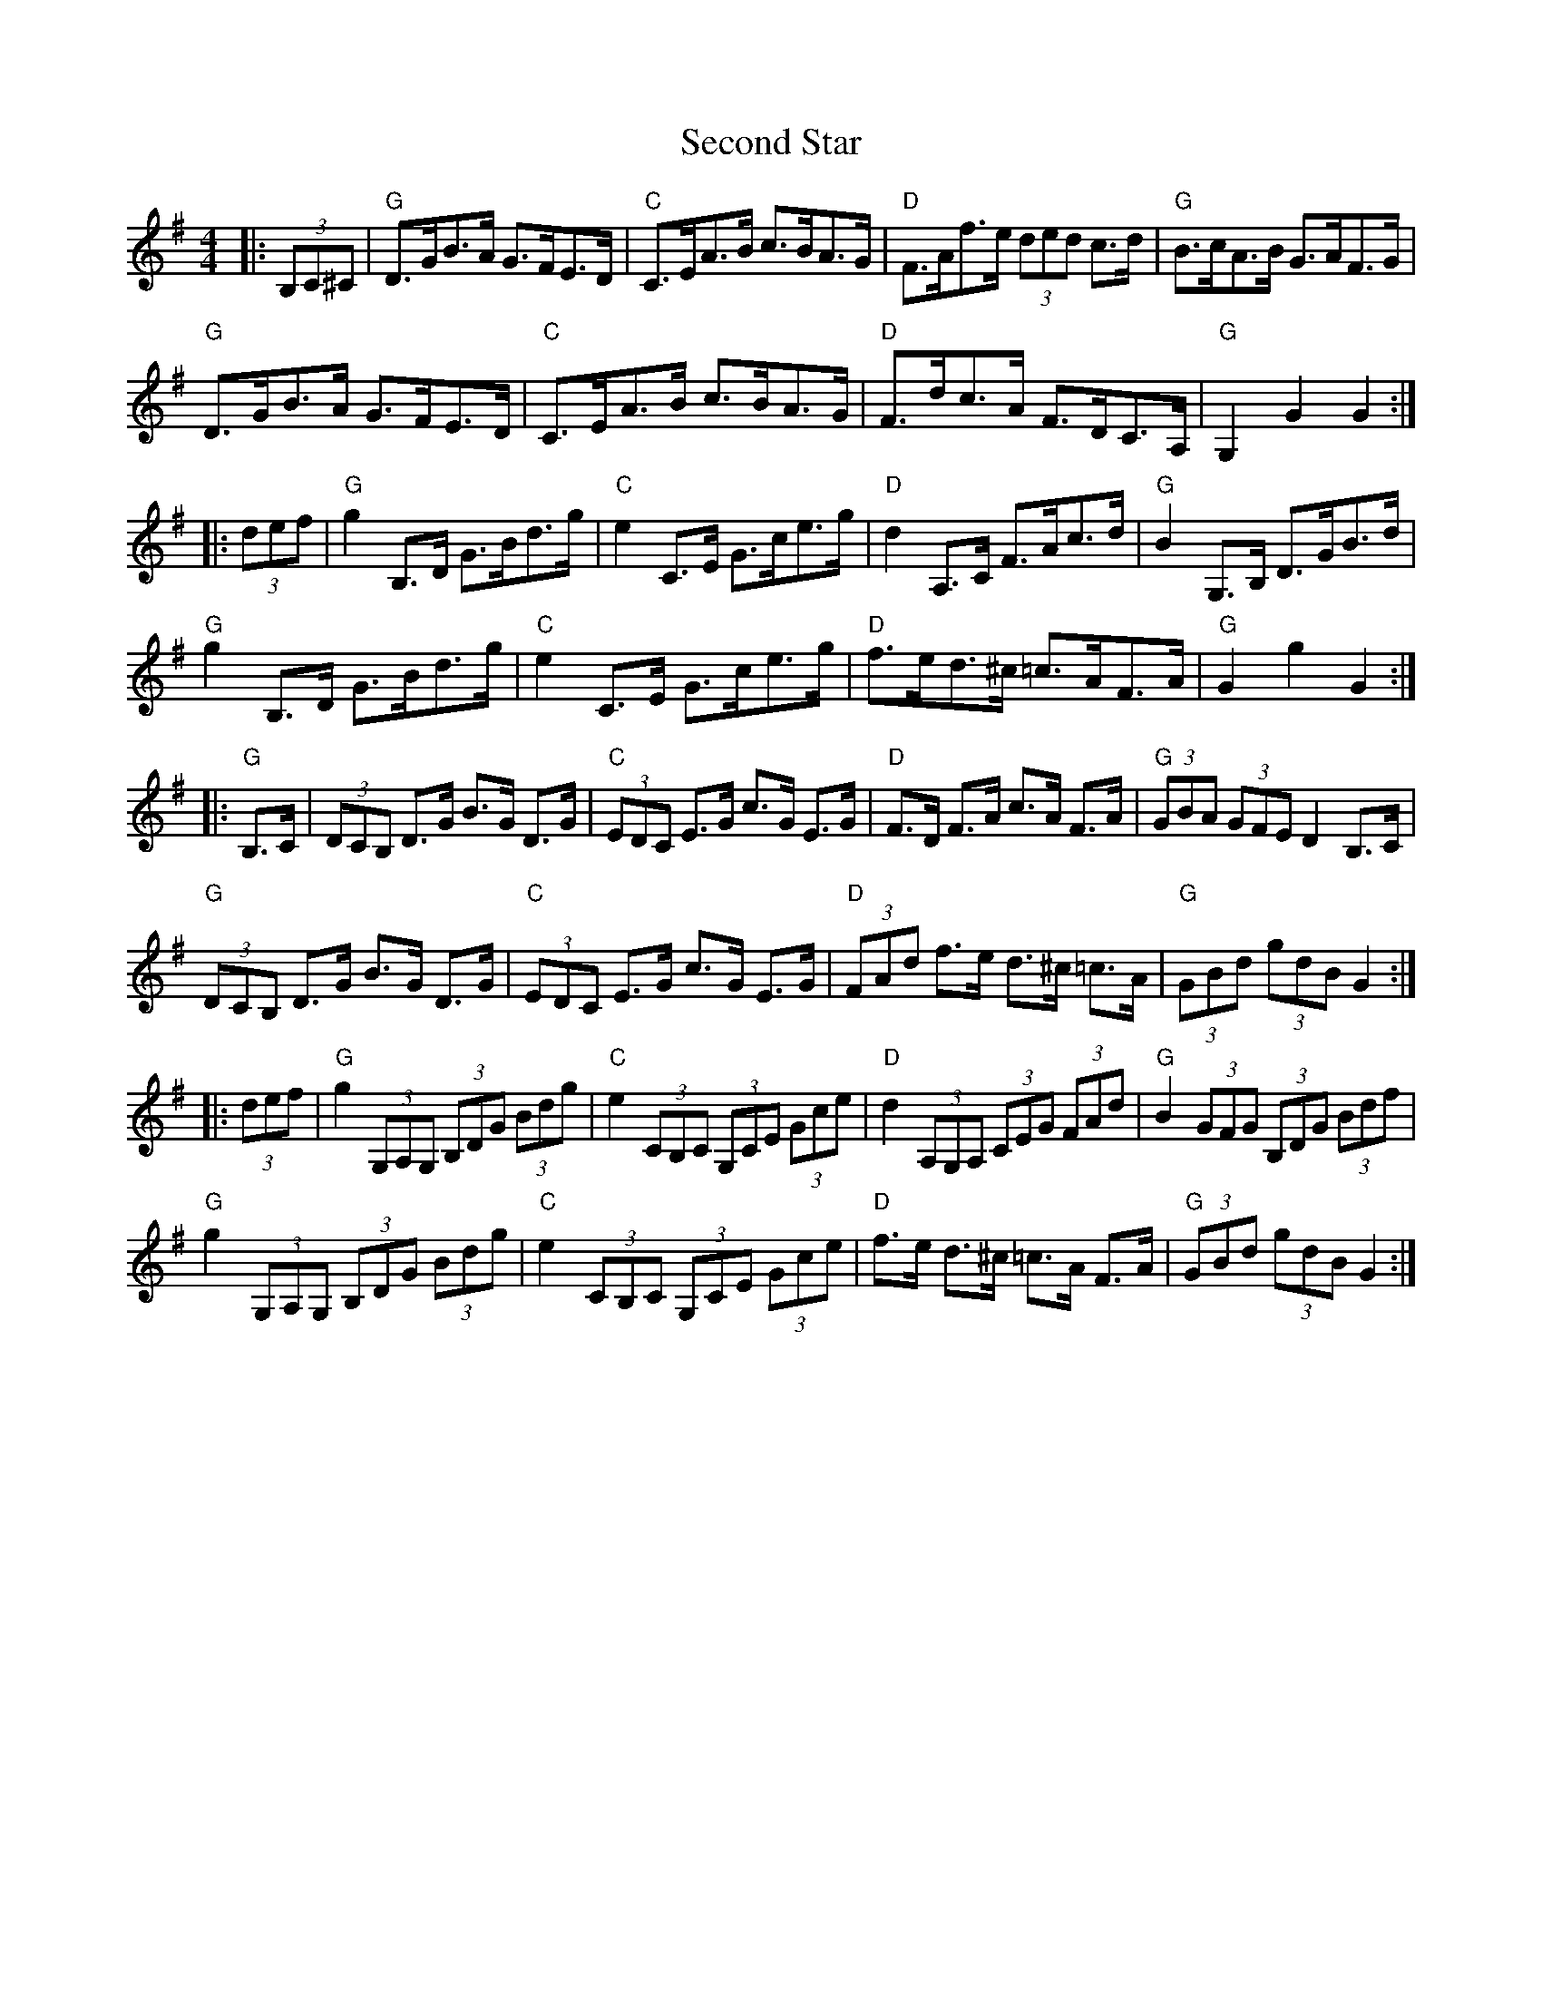 X: 36450
T: Second Star
R: hornpipe
M: 4/4
K: Gmajor
|:(3B,C^C|"G"D>GB>A G>FE>D|"C"C>EA>B c>BA>G|"D"F>Af>e (3ded c>d|"G"B>cA>B G>AF>G|
"G"D>GB>A G>FE>D|"C"C>EA>B c>BA>G|"D"F>dc>A F>DC>A,|"G"G,2 G2 G2:|
|:(3def|"G"g2 B,>D G>Bd>g|"C"e2 C>E G>ce>g|"D"d2 A,>C F>Ac>d|"G"B2 G,>B, D>GB>d|
"G"g2 B,>D G>Bd>g|"C"e2 C>E G>ce>g|"D"f>ed>^c =c>AF>A|"G"G2g2G2:|
|:"G"B,>C|(3DCB, D>G B>G D>G|"C"(3EDC E>G c>G E>G|"D"F>D F>A c>A F>A|"G"(3GBA (3GFE D2 B,>C|
"G"(3DCB, D>G B>G D>G|"C"(3EDC E>G c>G E>G|"D"(3FAd f>e d>^c =c>A|"G"(3GBd (3gdB G2:|
|:(3def|"G"g2 (3G,A,G, (3B,DG (3Bdg|"C"e2 (3CB,C (3G,CE (3Gce|"D"d2 (3A,G,A, (3CEG (3FAd|"G"B2 (3GFG (3B,DG (3Bdf|
"G"g2 (3G,A,G, (3B,DG (3Bdg|"C"e2 (3CB,C (3G,CE (3Gce|"D"f>e d>^c =c>A F>A|"G"(3GBd (3gdB G2:|

